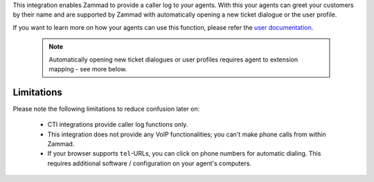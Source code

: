 This integration enables Zammad to provide a caller log to your agents.
With this your agents can greet your customers by their name and are
supported by Zammad with automatically opening a new ticket dialogue or
the user profile.

If you want to learn more on how your agents can use this function, please
refer the `user documentation`_.

   .. note::

      Automatically opening new ticket dialogues or user profiles requires
      agent to extension mapping - see more below.

.. _user documentation:
   https://user-docs.zammad.org/en/latest/extras/caller-log.html

Limitations
-----------

Please note the following limitations to reduce confusion later on:

   * CTI integrations provide caller log functions only.
   * This integration does not provide any VoIP functionalities;
     you can't make phone calls from within Zammad.
   * If your browser supports ``tel``-URLs, you can click on phone numbers
     for automatic dialing. This requires additional software / configuration
     on your agent's computers.

